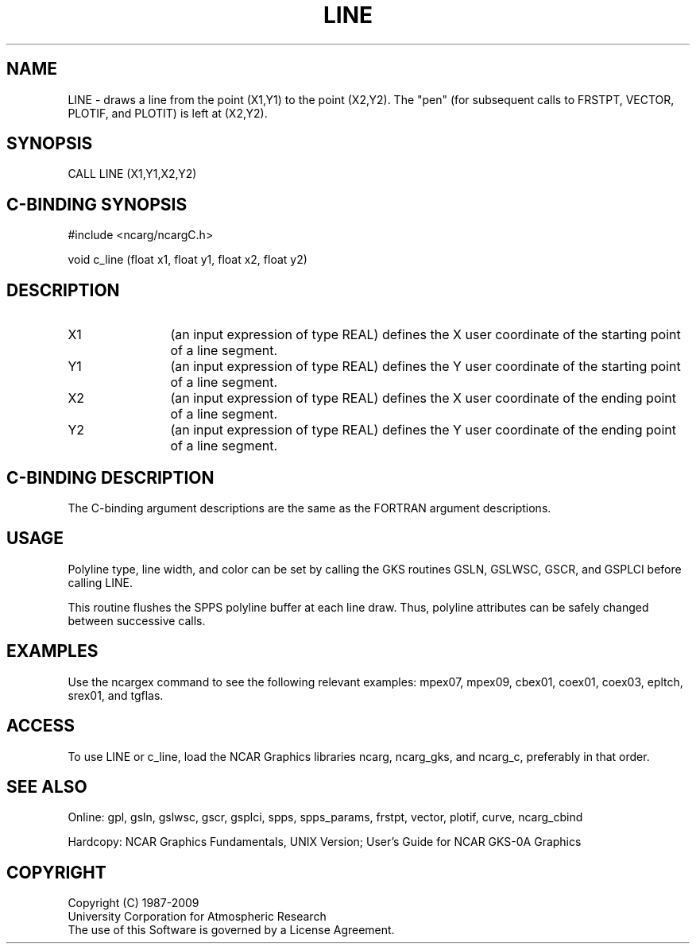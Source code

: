 .TH LINE 3NCARG "March 1993" UNIX "NCAR GRAPHICS"
.na
.nh
.SH NAME
LINE - draws a line from the point (X1,Y1) to the point (X2,Y2).
The "pen" (for subsequent calls to FRSTPT, VECTOR, PLOTIF, and PLOTIT)
is left at (X2,Y2).
.SH SYNOPSIS
CALL LINE (X1,Y1,X2,Y2)
.SH C-BINDING SYNOPSIS
#include <ncarg/ncargC.h>
.sp
void c_line (float x1, float y1, float x2, float y2)
.SH DESCRIPTION 
.IP X1 12
(an input expression of type REAL) defines the X user coordinate of
the starting point of a line segment.
.IP Y1 12
(an input expression of type REAL) defines the Y user coordinate of
the starting point of a line segment.
.IP X2 12
(an input expression of type REAL) defines the X user coordinate of
the ending point of a line segment.
.IP Y2 12
(an input expression of type REAL) defines the Y user coordinate of
the ending point of a line segment.
.SH C-BINDING DESCRIPTION
The C-binding argument descriptions are the same as the FORTRAN
argument descriptions.
.SH USAGE
Polyline type, line width, and color can be set by calling the
GKS routines GSLN, GSLWSC, GSCR, and GSPLCI before calling LINE.
.sp
This routine flushes the SPPS polyline buffer at each line draw.  Thus,
polyline attributes can be safely changed between successive calls.
.SH EXAMPLES
Use the ncargex command to see the following relevant examples: 
mpex07, mpex09, cbex01, coex01, coex03, epltch, srex01, and tgflas.
.SH ACCESS
To use LINE or c_line, load the NCAR Graphics libraries ncarg, ncarg_gks,
and ncarg_c, preferably in that order.  
.SH SEE ALSO
Online:
gpl, gsln, gslwsc, gscr, gsplci,
spps, spps_params, frstpt, vector, plotif, curve, ncarg_cbind
.sp
Hardcopy:  
NCAR Graphics Fundamentals, UNIX Version;
User's Guide for NCAR GKS-0A Graphics
.SH COPYRIGHT
Copyright (C) 1987-2009
.br
University Corporation for Atmospheric Research
.br
The use of this Software is governed by a License Agreement.
